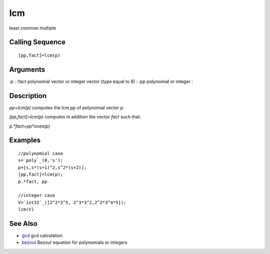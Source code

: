 


lcm
===

least common multiple



Calling Sequence
~~~~~~~~~~~~~~~~


::

    [pp,fact]=lcm(p)




Arguments
~~~~~~~~~

:p
: :fact polynomial vector or integer vector (type equal to 8)
: :pp polynomial or integer
:



Description
~~~~~~~~~~~

`pp=lcm(p)` computes the lcm `pp` of polynomial vector `p`.

`[pp,fact]=lcm(p)` computes in addition the vector `fact` such that:

`p.*fact=pp*ones(p)`



Examples
~~~~~~~~


::

    //polynomial case
    s=`poly`_(0,'s');
    p=[s,s*(s+1)^2,s^2*(s+2)];
    [pp,fact]=lcm(p);
    p.*fact, pp
    
    //integer case
    V=`int32`_([2^2*3^5, 2^3*3^2,2^2*3^4*5]);
    lcm(V)




See Also
~~~~~~~~


+ `gcd`_ gcd calculation
+ `bezout`_ Bezout equation for polynomials or integers


.. _bezout: bezout.html
.. _gcd: gcd.html


